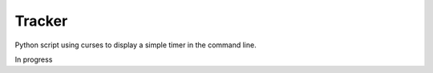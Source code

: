 Tracker
=======

Python script using curses to display a simple timer in the command line.

In progress